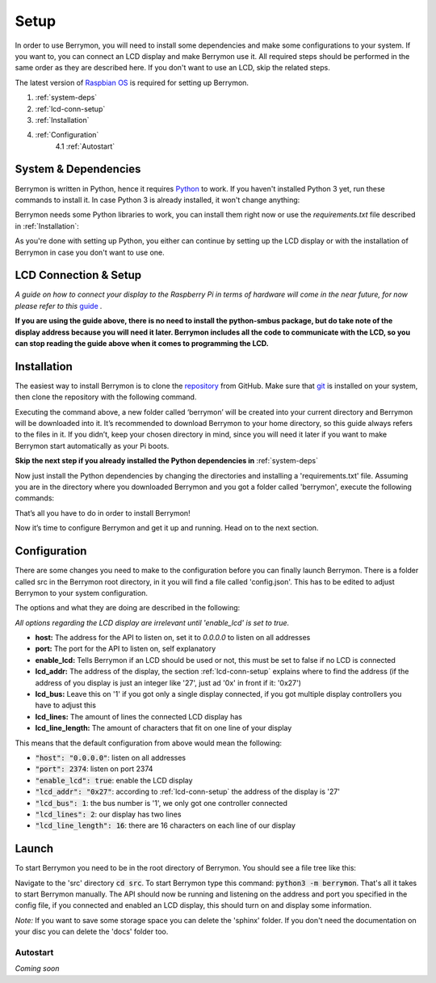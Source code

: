 Setup
=====

In order to use Berrymon, you will need to install some dependencies
and make some configurations to your system. If you want to, you can connect
an LCD display and make Berrymon use it. All required steps should be performed 
in the same order as they are described here. If you don't want to use an LCD,
skip the related steps.

The latest version of `Raspbian OS <https://www.raspberrypi.org/downloads/raspbian/>`_ is required for setting up Berrymon.

1. :ref:`system-deps`
2. :ref:`lcd-conn-setup`
3. :ref:`Installation`
4. :ref:`Configuration`
    4.1 :ref:`Autostart`

.. _system-deps:

System & Dependencies
---------------------

Berrymon is written in Python, hence it requires `Python <https://www.python.org>`_ to work. If you
haven't installed Python 3 yet, run these commands to install it. In case Python 3 is already installed, it
won't change anything:

.. code-block:: bash
    :caption: Install Python 3 using *apt*

    sudo apt install python3 python3-pip

Berrymon needs some Python libraries to work, you can install them right now or use the *requirements.txt*
file described in :ref:`Installation`:

.. code-block:: bash
    :caption: Install Python libraries using *pip*

    python3 -m pip install psutil smbus2 flask

As you're done with setting up Python, you either can continue by setting up the LCD display
or with the installation of Berrymon in case you don't want to use one.

.. _lcd-conn-setup:

LCD Connection & Setup
----------------------

*A guide on how to connect your display to the Raspberry Pi in terms of hardware will come in the near future, 
for now please refer to this* `guide <http://www.circuitbasics.com/raspberry-pi-i2c-lcd-set-up-and-programming>`_ *.*

**If you are using the guide above, there is no need to install the python-smbus package, but do take note of the 
display address because you will need it later. Berrymon includes all the code to communicate with the LCD, so you can 
stop reading the guide above when it comes to programming the LCD.**

Installation
------------

The easiest way to install Berrymon is to clone the `repository <https://github.com/maxkreja/berrymon>`_ from GitHub. 
Make sure that `git <https://git-scm.com/>`_ is installed on your system, then clone the repository with the following command.

.. code-block:: bash
    :caption: Clone the latest version from GitHub

    git clone https://github.com/maxkreja/berrymon.git berrymon

Executing the command above, a new folder called ‘berrymon’ will be created into your current directory and Berrymon 
will be downloaded into it. It’s recommended to download Berrymon to your home directory, so this guide always refers 
to the files in it. If you didn’t, keep your chosen directory in mind, since you will need it later if you want to make 
Berrymon start automatically as your Pi boots.

**Skip the next step if you already installed the Python dependencies in** :ref:`system-deps`

Now just install the Python dependencies by changing the directories and installing a 'requirements.txt' file. Assuming you are 
in the directory where you downloaded Berrymon and you got a folder called 'berrymon', execute the following commands:

.. code-block:: bash
    :caption: Install Python dependencies

    cd berrymon
    python3 -m pip install -r requirements.txt

That’s all you have to do in order to install Berrymon!

Now it’s time to configure Berrymon and get it up and running. Head on to the next section.

Configuration
-------------

There are some changes you need to make to the configuration before you can finally launch Berrymon. There is a folder
called src in the Berrymon root directory, in it you will find a file called 'config.json'. This has to be edited to
adjust Berrymon to your system configuration.

.. code-block:: json
    :caption: Default contents of the configuration file

    {
        "host": "0.0.0.0",
        "port": 2374,
        "enable_lcd": true,
        "lcd_addr": "0x27",
        "lcd_bus": 1,
        "lcd_lines": 2,
        "lcd_line_length": 16
    }

The options and what they are doing are described in the following:

*All options regarding the LCD display are irrelevant until 'enable_lcd' is set to true.*

- **host:** The address for the API to listen on, set it to *0.0.0.0* to listen on all addresses
- **port:** The port for the API to listen on, self explanatory
- **enable_lcd:** Tells Berrymon if an LCD should be used or not, this must be set to false if no LCD is connected
- **lcd_addr:** The address of the display, the section :ref:`lcd-conn-setup` explains where to find the address (if the address of you display is just an integer like '27', just ad '0x' in front if it: '0x27')
- **lcd_bus:** Leave this on '1' if you got only a single display connected, if you got multiple display controllers you have to adjust this
- **lcd_lines:** The amount of lines the connected LCD display has
- **lcd_line_length:** The amount of characters that fit on one line of your display

This means that the default configuration from above would mean the following:

- :code:`"host": "0.0.0.0"`: listen on all addresses
- :code:`"port": 2374`: listen on port 2374
- :code:`"enable_lcd": true`: enable the LCD display
- :code:`"lcd_addr": "0x27"`: according to :ref:`lcd-conn-setup` the address of the display is '27'
- :code:`"lcd_bus": 1`: the bus number is '1', we only got one controller connected
- :code:`"lcd_lines": 2`: our display has two lines
- :code:`"lcd_line_length": 16`: there are 16 characters on each line of our display

Launch
------

To start Berrymon you need to be in the root directory of Berrymon. You should see a file tree like this:

.. code-block:: bash
    :caption: Berrymon root directory

    ┌ docs
    ├ sphinx
    ├ src
    ├ .gitignore
    ├ LICENSE.md
    ├ README.md
    └ requirements.txt

Navigate to the 'src' directory :code:`cd src`. To start Berrymon type this command: :code:`python3 -m berrymon`.
That's all it takes to start Berrymon manually. The API should now be running and listening on the address and port
you specified in the config file, if you connected and enabled an LCD display, this should turn on and display
some information.

*Note:* If you want to save some storage space you can delete the 'sphinx' folder. If you don't need the documentation
on your disc you can delete the 'docs' folder too.

Autostart
~~~~~~~~~

*Coming soon*
